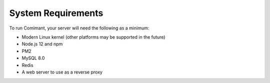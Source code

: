 System Requirements
===================

To run Comimant, your server will need the following as a minimum:

- Modern Linux kernel (other platforms may be supported in the future)
- Node.js 12 and npm
- PM2
- MySQL 8.0
- Redis
- A web server to use as a reverse proxy